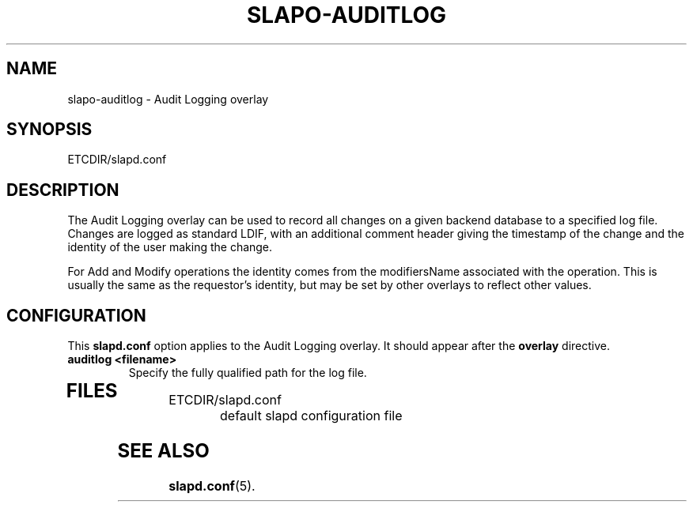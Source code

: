 .TH SLAPO-AUDITLOG 5 "RELEASEDATE" "OpenLDAP LDVERSION"
.\" Copyright 2005-2007 The OpenLDAP Foundation All Rights Reserved.
.\" Copying restrictions apply.  See COPYRIGHT/LICENSE.
.\" $OpenLDAP: pkg/ldap/doc/man/man5/slapo-auditlog.5,v 1.1.2.3 2006/02/16 01:59:53 kurt Exp $
.SH NAME
slapo-auditlog \- Audit Logging overlay
.SH SYNOPSIS
ETCDIR/slapd.conf
.SH DESCRIPTION
The Audit Logging overlay can be used to record all changes on a given
backend database to a specified log file. Changes are logged as standard
LDIF, with an additional comment header giving the timestamp of the change
and the identity of the user making the change.
.LP
For Add and Modify operations the identity comes from the modifiersName
associated with the operation. This is usually the same as the requestor's
identity, but may be set by other overlays to reflect other values.
.SH CONFIGURATION
This
.B slapd.conf
option applies to the Audit Logging overlay.
It should appear after the
.B overlay
directive.
.TP
.B auditlog <filename>
Specify the fully qualified path for the log file.
.TP
.B
.SH FILES
.TP
ETCDIR/slapd.conf
default slapd configuration file
.SH SEE ALSO
.BR slapd.conf (5).
